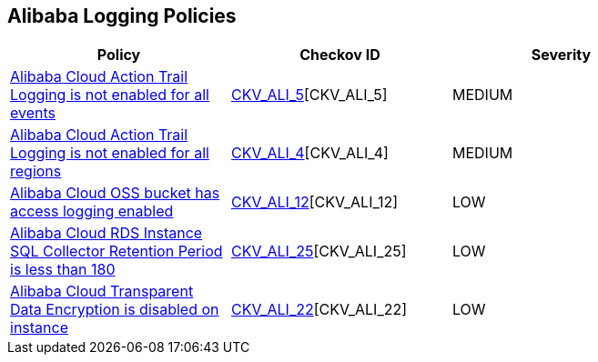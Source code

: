 == Alibaba Logging Policies

[width=85%]
[cols="1,1,1"]
|===
|Policy|Checkov ID| Severity

|xref:ensure-alibaba-cloud-action-trail-logging-for-all-events.adoc[Alibaba Cloud Action Trail Logging is not enabled for all events]
| https://github.com/bridgecrewio/checkov/tree/master/checkov/terraform/checks/resource/alicloud/ActionTrailLogAllEvents.py[CKV_ALI_5][CKV_ALI_5]
|MEDIUM

|xref:ensure-alibaba-cloud-action-trail-logging-for-all-regions.adoc[Alibaba Cloud Action Trail Logging is not enabled for all regions]
| https://github.com/bridgecrewio/checkov/tree/master/checkov/terraform/checks/resource/alicloud/ActionTrailLogAllRegions.py[CKV_ALI_4][CKV_ALI_4]
|MEDIUM

|xref:ensure-alibaba-cloud-oss-bucket-has-access-logging-enabled.adoc[Alibaba Cloud OSS bucket has access logging enabled]
| https://github.com/bridgecrewio/checkov/tree/master/checkov/terraform/checks/resource/alicloud/OSSBucketAccessLogs.py[CKV_ALI_12][CKV_ALI_12]
|LOW

|xref:ensure-alibaba-cloud-rds-instance-sql-collector-retention-period-should-be-greater-than-180.adoc[Alibaba Cloud RDS Instance SQL Collector Retention Period is less than 180]
| https://github.com/bridgecrewio/checkov/tree/master/checkov/terraform/checks/resource/alicloud/RDSRetention.py[CKV_ALI_25][CKV_ALI_25]
|LOW

|xref:ensure-alibaba-cloud-transparent-data-encryption-is-enabled-on-instance.adoc[Alibaba Cloud Transparent Data Encryption is disabled on instance]
| https://github.com/bridgecrewio/checkov/tree/master/checkov/terraform/checks/resource/alicloud/RDSTransparentDataEncryptionEnabled.py[CKV_ALI_22][CKV_ALI_22]
|LOW

|===
